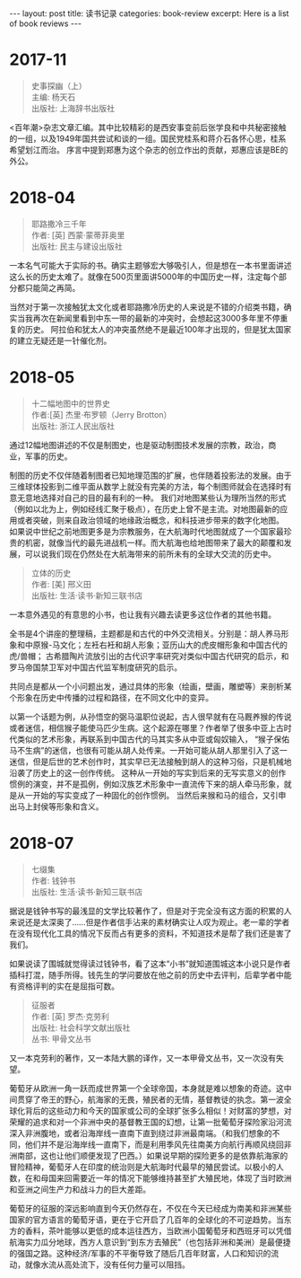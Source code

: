 #+STARTUP: showall indent
#+STARTUP: hidestars
#+BEGIN_EXPORT html
---
layout: post
title: 读书记录
categories: book-review
excerpt: Here is a list of book reviews 
---
#+END_EXPORT

* 2017-11
#+BEGIN_QUOTE
史事探幽（上） \\
主编: 杨天石\\
出版社: 上海辞书出版社\\
#+END_QUOTE

<百年潮>杂志文章汇编。其中比较精彩的是西安事变前后张学良和中共秘密接触的一组，以及1949年国共尝试和谈的一组。国民党桂系和蒋介石各怀心思，桂系希望划江而治。
序言中提到郑惠为这个杂志的创立作出的贡献，郑惠应该是BE的外公。

* 2018-04
#+BEGIN_QUOTE
耶路撒冷三千年 \\
作者:  [英] 西蒙·蒙蒂菲奥里\\
出版社: 民主与建设出版社\\
#+END_QUOTE

一本名气可能大于实际的书。确实主题够宏大够吸引人，但是想在一本书里面讲述这么长的历史太难了。就像在500页里面讲5000年的中国历史一样，注定每个部分都只能简之再简。

当然对于第一次接触犹太文化或者耶路撒冷历史的人来说是不错的介绍类书籍，确实当我再次在新闻里看到中东一带的最新的冲突时，会想起这3000多年里不停重复的历史。
阿拉伯和犹太人的冲突虽然绝不是最近100年才出现的，但是犹太国家的建立无疑还是一针催化剂。

* 2018-05
#+BEGIN_QUOTE
十二幅地图中的世界史  \\
作者:[英] 杰里·布罗顿（Jerry Brotton） \\
出版社: 浙江人民出版社\\
#+END_QUOTE

通过12幅地图讲述的不仅是制图史，也是驱动制图技术发展的宗教，政治，商业，军事的历史。

制图的历史不仅伴随着制图者已知地理范围的扩展，也伴随着投影法的发展。由于三维球体投影到二维平面从数学上就没有完美的方法，每个制图师就会在选择时有意无意地选择对自己的目的最有利的一种。
我们对地图某些认为理所当然的形式（例如以北为上，例如经线汇聚于极点），在历史上曾不是主流。对地图最新的应用或者突破，则来自政治领域的地缘政治概念，和科技进步带来的数字化地图。
如果说中世纪之前地图更多是为宗教服务，在大航海时代地图就成了一个国家最珍贵的机密，就像当代的最先进战机一样。而大航海也给地图带来了最大的颠覆和发展，可以说我们现在仍然处在大航海带来的前所未有的全球大交流的历史中。

#+BEGIN_QUOTE
立体的历史 \\
作者: [美] 邢义田 \\
出版社: 生活·读书·新知三联书店\\
#+END_QUOTE

一本意外遇见的有意思的小书，也让我有兴趣去读更多这位作者的其他书籍。

全书是4个讲座的整理稿，主题都是和古代的中外交流相关。分别是：胡人养马形象和中原猴-马文化；左衽右衽和胡人形象；亚历山大的虎皮帽形象和中国古代的虎/兽帽；
古希腊陶片流放引出的古代识字率研究对类似中国古代研究的启示，和罗马帝国禁卫军对中国古代监军制度研究的启示。

共同点是都从一个小问题出发，通过具体的形象（绘画，壁画，雕塑等）来剖析某个形象在历史中传播的过程和路径，在不同文化中的变异。

以第一个话题为例，从孙悟空的弼马温职位说起，古人很早就有在马厩养猴的传说或者迷信，相信猴子能使马匹少生病。这个起源在哪里？作者举了很多中亚上古时代类似的艺术形象，再联系到中国古代的马其实多从中亚或匈奴输入，
“猴子保佑马不生病”的迷信，也很有可能从胡人处传来。一开始可能从胡人那里引入了这一迷信，但是后世的艺术创作时，其实早已无法接触到胡人的这种习俗，只是机械地沿袭了历史上的这一创作传统。
这种从一开始的写实到后来的无写实意义的创作惯例的演变，并不是孤例，例如汉族艺术形象中一直流传下来的胡人牵马形象，就是从一开始的写实变成了一种固化的创作惯例。
当然后来猴和马的组合，又引申出马上封侯等形象和含义。

* 2018-07
#+BEGIN_QUOTE
七缀集 \\
作者: 钱钟书 \\
出版社: 生活·读书·新知三联书店\\
#+END_QUOTE

据说是钱钟书写的最浅显的文学比较著作了，但是对于完全没有这方面的积累的人来说还是太深奥了……但是作者信手沾来的素材确实让人叹为观止。老一辈的学者在没有现代化工具的情况下反而占有更多的资料，不知道技术是帮了我们还是害了我们。

如果说读了围城就觉得读过钱钟书，看了这本“小书”就知道围城这本小说只是作者插科打混，随手所得。钱先生的学问要放在他之前的历史中去评判，后辈学者中能有资格评判的实在是屈指可数。

#+BEGIN_QUOTE
征服者 \\
作者: [英] 罗杰·克劳利\\
出版社: 社会科学文献出版社\\
丛书: 甲骨文丛书\\
#+END_QUOTE

又一本克劳利的著作，又一本陆大鹏的译作，又一本甲骨文丛书，又一次没有失望。

葡萄牙从欧洲一角一跃而成世界第一个全球帝国，本身就是难以想象的奇迹。这中间贯穿了帝王的野心，航海家的无畏，殖民者的无情，基督教徒的执念。第一波全球化背后的这些动力和今天的国家或公司的全球扩张多么相似！对财富的梦想，对荣耀的追求和对一个非洲中央的基督教王国的幻想，让第一批葡萄牙探险家沿河流深入非洲腹地，或者沿海岸线一直南下直到绕过非洲最南端。（和我们想象的不同，他们并不是沿海岸线一直南下，而是利用季风先往南美方向航行再顺风绕回非洲南部，这也让他们顺便发现了巴西。）如果说早期的探险更多的是依靠航海家的冒险精神，葡萄牙人在印度的统治则是大航海时代最早的殖民尝试。以极小的人数，在和母国来回需要近一年的情况下能够维持甚至扩大殖民地，体现了当时欧洲和亚洲之间生产力和战斗力的巨大差距。

葡萄牙的征服的深远影响直到今天仍然存在，不仅在今天已经成为南美和非洲某些国家的官方语言的葡萄牙语，更在于它开启了几百年的全球化的不可逆趋势。当东方的香料，茶叶能够以更低的成本运往西方，当欧洲小国葡萄牙和西班牙可以凭借航海实力瓜分地球，西方人意识到“到东方去殖民”（也包括非洲和美洲）是最便捷的强国之路。这种经济/军事的不平衡导致了随后几百年财富，人口和知识的流动，就像水流从高处流下，没有任何力量可以阻挡。

